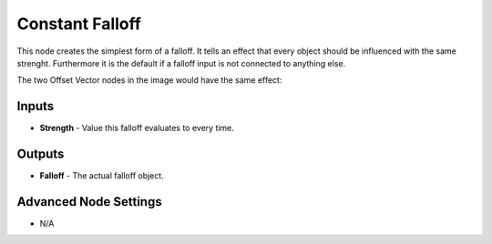 Constant Falloff
================

This node creates the simplest form of a falloff. It tells an effect that every object should be influenced with the same strenght. Furthermore it is the default if a falloff input is not connected to anything else.

The two Offset Vector nodes in the image would have the same effect:

    .. image:: images/constant_falloff_default.png

Inputs
------

- **Strength** - Value this falloff evaluates to every time.

Outputs
-------

- **Falloff** - The actual falloff object. 

Advanced Node Settings
----------------------

- N/A
